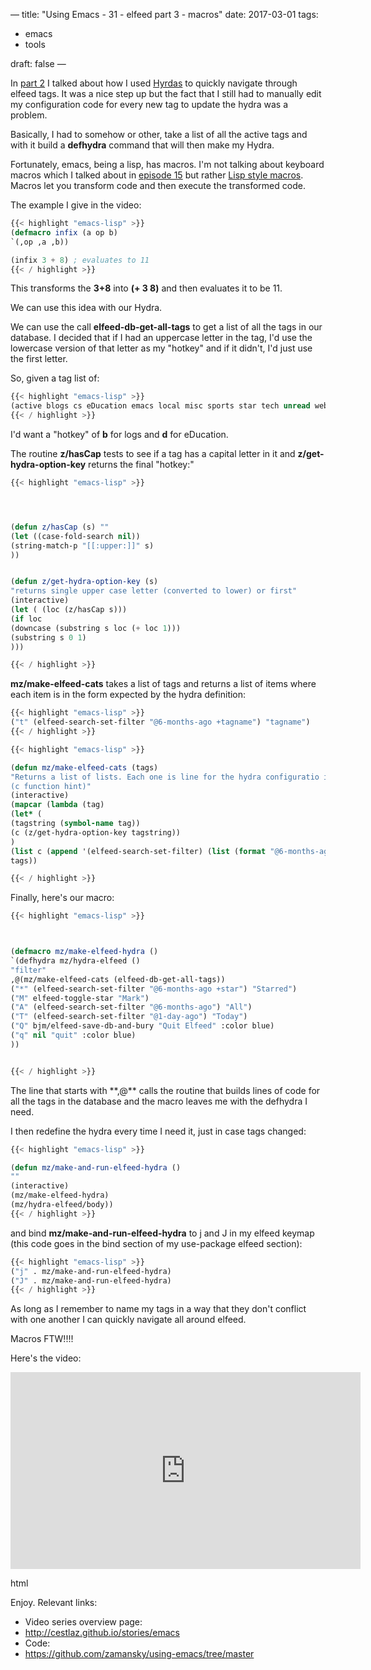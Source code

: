 ---
title: "Using Emacs - 31 - elfeed part 3 - macros"
date: 2017-03-01
tags:
- emacs
-  tools
draft: false
---

In [[http://cestlaz.github.io/posts/using-emacs-30-elfeed-2][part 2]] I talked about how I used [[https://github.com/abo-abo/hydra][Hyrdas]] to quickly navigate through
elfeed tags. It was a nice step up but the fact that I still had to
manually edit my configuration code for every new tag to update the
hydra was a problem.

Basically, I had to somehow or other, take a list of all the active
tags and with it build a **defhydra** command that will then make my
Hydra.

Fortunately, emacs, being a lisp, has macros. I'm not talking about
keyboard macros which I talked about in [[http://cestlaz.github.io/posts/using-emacs-15-macros/#.WLbj5t9idKQ][episode 15]] but rather [[http://wiki.c2.com/?LispMacro][Lisp
style macros]]. Macros let you transform code and then execute the
transformed code.

The example I give in the video:


#+BEGIN_SRC emacs-lisp
{{< highlight "emacs-lisp" >}}
(defmacro infix (a op b)
`(,op ,a ,b))

(infix 3 + 8) ; evaluates to 11
{{< / highlight >}}
#+END_SRC

This transforms the **3+8** into **(+ 3 8)** and then evaluates it to
be 11.

We can use this idea with our Hydra.

We can use the call **elfeed-db-get-all-tags** to get a list of all
the tags in our database. I decided that if I had an uppercase letter
in the tag, I'd use the lowercase version of that letter as my "hotkey"
and if it didn't, I'd just use the first letter.

So, given a tag list of:

#+BEGIN_SRC emacs-lisp
{{< highlight "emacs-lisp" >}}
(active blogs cs eDucation emacs local misc sports star tech unread webcomics)
{{< / highlight >}}
#+END_SRC

I'd want a "hotkey" of **b** for logs and **d** for eDucation.

The routine **z/hasCap** tests to see if a tag has a capital letter in
it and **z/get-hydra-option-key** returns the final "hotkey:"

#+BEGIN_SRC emacs-lisp
{{< highlight "emacs-lisp" >}}




(defun z/hasCap (s) ""
(let ((case-fold-search nil))
(string-match-p "[[:upper:]]" s)
))


(defun z/get-hydra-option-key (s)
"returns single upper case letter (converted to lower) or first"
(interactive)
(let ( (loc (z/hasCap s)))
(if loc
(downcase (substring s loc (+ loc 1)))
(substring s 0 1)
)))

{{< / highlight >}}
#+END_SRC


**mz/make-elfeed-cats** takes a list of tags and returns a list of
items where each item is in the form expected by the hydra definition:

#+BEGIN_SRC emacs-lisp
{{< highlight "emacs-lisp" >}}
("t" (elfeed-search-set-filter "@6-months-ago +tagname") "tagname")
{{< / highlight >}}
#+END_SRC

#+BEGIN_SRC emacs-lisp
{{< highlight "emacs-lisp" >}}

(defun mz/make-elfeed-cats (tags)
"Returns a list of lists. Each one is line for the hydra configuratio in the form
(c function hint)"
(interactive)
(mapcar (lambda (tag)
(let* (
(tagstring (symbol-name tag))
(c (z/get-hydra-option-key tagstring))
)
(list c (append '(elfeed-search-set-filter) (list (format "@6-months-ago +%s" tagstring) ))tagstring  )))
tags))

{{< / highlight >}}
#+END_SRC

Finally, here's our macro:

#+BEGIN_SRC emacs-lisp
{{< highlight "emacs-lisp" >}}



(defmacro mz/make-elfeed-hydra ()
`(defhydra mz/hydra-elfeed ()
"filter"
,@(mz/make-elfeed-cats (elfeed-db-get-all-tags))
("*" (elfeed-search-set-filter "@6-months-ago +star") "Starred")
("M" elfeed-toggle-star "Mark")
("A" (elfeed-search-set-filter "@6-months-ago") "All")
("T" (elfeed-search-set-filter "@1-day-ago") "Today")
("Q" bjm/elfeed-save-db-and-bury "Quit Elfeed" :color blue)
("q" nil "quit" :color blue)
))


{{< / highlight >}}
#+END_SRC

The line that starts with **,@** calls the routine that builds lines
of code for all the tags in the database and the macro leaves me with
the defhydra I need.


I then redefine the hydra every time I need it, just in case tags
changed:

#+BEGIN_SRC emacs-lisp
{{< highlight "emacs-lisp" >}}

(defun mz/make-and-run-elfeed-hydra ()
""
(interactive)
(mz/make-elfeed-hydra)
(mz/hydra-elfeed/body))
{{< / highlight >}}
#+END_SRC


and bind **mz/make-and-run-elfeed-hydra** to j and J in my elfeed
keymap (this code goes in the bind section of my use-package elfeed
section):
#+BEGIN_SRC emacs-lisp
{{< highlight "emacs-lisp" >}}
("j" . mz/make-and-run-elfeed-hydra)
("J" . mz/make-and-run-elfeed-hydra)
{{< / highlight >}}
#+END_SRC

As long as I remember to name my tags in a way that they don't
conflict with one another I can quickly navigate all around elfeed.

Macros FTW!!!!


Here's the video:

#+begin_export html
 <iframe width="560" height="315" src="https://www.youtube.com/embed/5zuSUbAHH8c" frameborder="0" allowfullscreen></iframe>
 #+end_export html
 

Enjoy.
Relevant links:
- Video series overview page:
- http://cestlaz.github.io/stories/emacs
- Code:
- [[https://github.com/zamansky/using-emacs/tree/master][https://github.com/zamansky/using-emacs/tree/master]]


